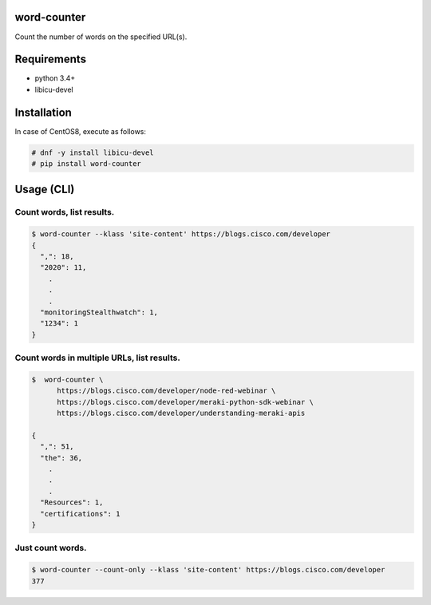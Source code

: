.. image:: https://img.shields.io/pypi/v/word-counter.svg
 :target: https://pypi.org/project/word-counter/
.. image:: https://img.shields.io/pypi/l/word-counter.svg
 :target: https://pypi.org/project/word-counter/
.. image:: https://img.shields.io/pypi/pyversions/word-counter.svg
 :target: https://pypi.org/project/word-counter/
.. image:: https://img.shields.io/github/contributors/sig9org/word-counter.svg
 :target: https://github.com/sig9org/word-counter/graphs/contributors

word-counter
========================================

Count the number of words on the specified URL(s).

Requirements
========================================

- python 3.4+
- libicu-devel

Installation
========================================

In case of CentOS8, execute as follows:

.. code-block:: bash

    # dnf -y install libicu-devel
    # pip install word-counter

Usage (CLI)
========================================

Count words, list results.
----------------------------------------

.. code-block:: bash

    $ word-counter --klass 'site-content' https://blogs.cisco.com/developer
    {
      ",": 18,
      "2020": 11,
        .
        .
        .
      "monitoringStealthwatch": 1,
      "1234": 1
    }

Count words in multiple URLs, list results.
----------------------------------------

.. code-block:: bash

    $  word-counter \
          https://blogs.cisco.com/developer/node-red-webinar \
          https://blogs.cisco.com/developer/meraki-python-sdk-webinar \
          https://blogs.cisco.com/developer/understanding-meraki-apis

    {
      ",": 51,
      "the": 36,
        .
        .
        .
      "Resources": 1,
      "certifications": 1
    }

Just count words.
----------------------------------------

.. code-block:: bash

    $ word-counter --count-only --klass 'site-content' https://blogs.cisco.com/developer
    377
